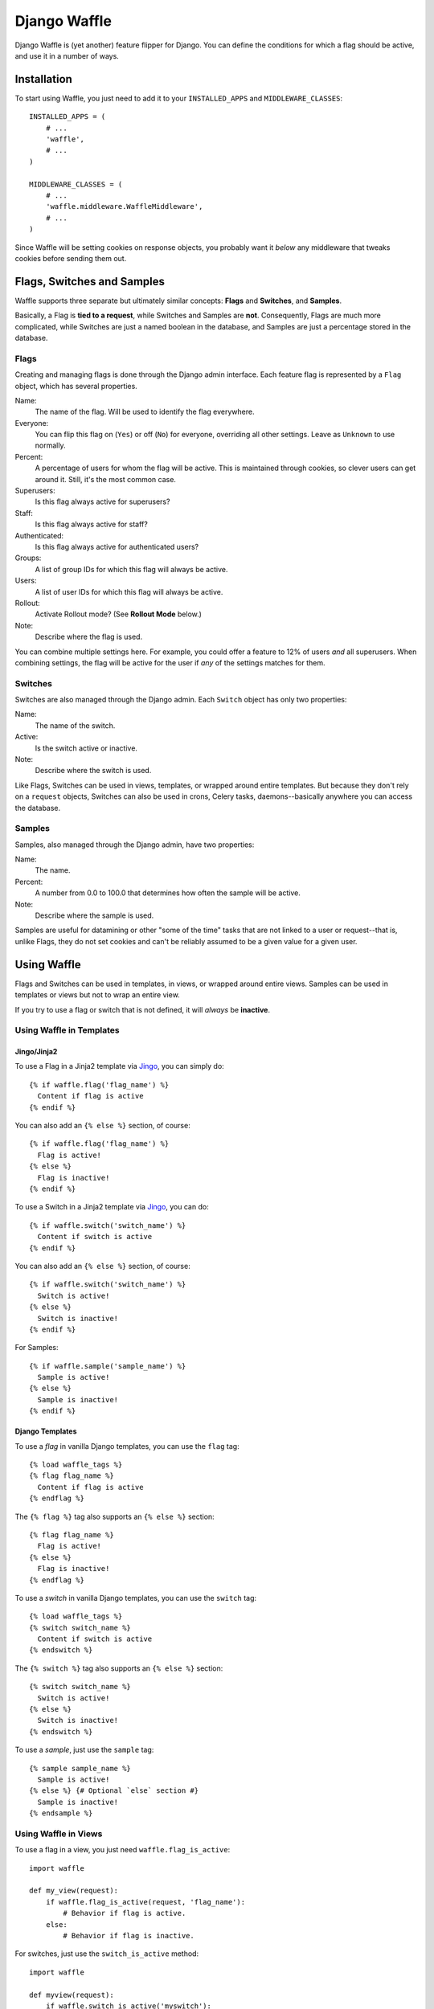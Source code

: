 =============
Django Waffle
=============

Django Waffle is (yet another) feature flipper for Django. You can define the
conditions for which a flag should be active, and use it in a number of ways.


Installation
============

To start using Waffle, you just need to add it to your
``INSTALLED_APPS`` and ``MIDDLEWARE_CLASSES``::

    INSTALLED_APPS = (
        # ...
        'waffle',
        # ...
    )

    MIDDLEWARE_CLASSES = (
        # ...
        'waffle.middleware.WaffleMiddleware',
        # ...
    )

Since Waffle will be setting cookies on response objects, you probably want it
*below* any middleware that tweaks cookies before sending them out.


Flags, Switches and Samples
===========================

Waffle supports three separate but ultimately similar concepts: **Flags** and
**Switches**, and **Samples**.

Basically, a Flag is **tied to a request**, while Switches and Samples are
**not**. Consequently, Flags are much more complicated, while Switches are
just a named boolean in the database, and Samples are just a percentage stored
in the database.


Flags
-----

Creating and managing flags is done through the Django admin interface. Each
feature flag is represented by a ``Flag`` object, which has several properties.

Name:
    The name of the flag. Will be used to identify the flag everywhere.
Everyone:
    You can flip this flag on (``Yes``) or off (``No``) for everyone,
    overriding all other settings. Leave as ``Unknown`` to use normally.
Percent:
    A percentage of users for whom the flag will be active. This is maintained
    through cookies, so clever users can get around it. Still, it's the most
    common case.
Superusers:
    Is this flag always active for superusers?
Staff:
    Is this flag always active for staff?
Authenticated:
    Is this flag always active for authenticated users?
Groups:
    A list of group IDs for which this flag will always be active.
Users:
    A list of user IDs for which this flag will always be active.
Rollout:
    Activate Rollout mode? (See **Rollout Mode** below.)
Note:
    Describe where the flag is used.

You can combine multiple settings here. For example, you could offer a feature
to 12% of users *and* all superusers. When combining settings, the flag will be
active for the user if *any* of the settings matches for them.


Switches
--------

Switches are also managed through the Django admin. Each ``Switch`` object has
only two properties:

Name:
    The name of the switch.
Active:
    Is the switch active or inactive.
Note:
    Describe where the switch is used.

Like Flags, Switches can be used in views, templates, or wrapped around entire
templates. But because they don't rely on a ``request`` objects, Switches can
also be used in crons, Celery tasks, daemons--basically anywhere you can
access the database.


Samples
-------

Samples, also managed through the Django admin, have two properties:

Name:
    The name.
Percent:
    A number from 0.0 to 100.0 that determines how often the sample will be
    active.
Note:
    Describe where the sample is used.

Samples are useful for datamining or other "some of the time" tasks that are
not linked to a user or request--that is, unlike Flags, they do not set cookies
and can't be reliably assumed to be a given value for a given user.


Using Waffle
============

Flags and Switches can be used in templates, in views, or wrapped around
entire views. Samples can be used in templates or views but not to wrap an
entire view.

If you try to use a flag or switch that is not defined, it will *always*
be **inactive**.


Using Waffle in Templates
-------------------------


Jingo/Jinja2
^^^^^^^^^^^^

To use a Flag in a Jinja2 template via `Jingo
<http://github.com/jbalogh/jingo>`_, you can simply do::

    {% if waffle.flag('flag_name') %}
      Content if flag is active
    {% endif %}

You can also add an ``{% else %}`` section, of course::

    {% if waffle.flag('flag_name') %}
      Flag is active!
    {% else %}
      Flag is inactive!
    {% endif %}

To use a Switch in a Jinja2 template via `Jingo
<http://github.com/jbalogh/jingo>`_, you can do::

    {% if waffle.switch('switch_name') %}
      Content if switch is active
    {% endif %}

You can also add an ``{% else %}`` section, of course::

    {% if waffle.switch('switch_name') %}
      Switch is active!
    {% else %}
      Switch is inactive!
    {% endif %}

For Samples::

    {% if waffle.sample('sample_name') %}
      Sample is active!
    {% else %}
      Sample is inactive!
    {% endif %}


Django Templates
^^^^^^^^^^^^^^^^

To use a *flag* in vanilla Django templates, you can use the ``flag`` tag::

    {% load waffle_tags %}
    {% flag flag_name %}
      Content if flag is active
    {% endflag %}

The ``{% flag %}`` tag also supports an ``{% else %}`` section::

    {% flag flag_name %}
      Flag is active!
    {% else %}
      Flag is inactive!
    {% endflag %}

To use a *switch* in vanilla Django templates, you can use the ``switch``
tag::

    {% load waffle_tags %}
    {% switch switch_name %}
      Content if switch is active
    {% endswitch %}

The ``{% switch %}`` tag also supports an ``{% else %}`` section::

    {% switch switch_name %}
      Switch is active!
    {% else %}
      Switch is inactive!
    {% endswitch %}


To use a *sample*, just use the ``sample`` tag::

    {% sample sample_name %}
      Sample is active!
    {% else %} {# Optional `else` section #}
      Sample is inactive!
    {% endsample %}

Using Waffle in Views
---------------------

To use a flag in a view, you just need ``waffle.flag_is_active``::

    import waffle

    def my_view(request):
        if waffle.flag_is_active(request, 'flag_name'):
            # Behavior if flag is active.
        else:
            # Behavior if flag is inactive.

For switches, just use the ``switch_is_active`` method::

    import waffle

    def myview(request):
        if waffle.switch_is_active('myswitch'):
            return 'switch is active'
        return 'switch is inactive'

Because it doesn't need a ``request`` object, ``switch_is_active`` can be used
anywhere.

Similarly, ``sample_is_active`` can be used anywhere, since it does not require
a ``request`` object::

    import waffle

    def myview(request):
        if waffle.sample_is_active('mysample'):
            # Some percent of requests.


Wrapping a Whole View
---------------------

You can also wrap an entire view in a flag::

    from waffle.decorators import waffle_flag

    @waffle_flag('flag_name')
    def my_view(request):
        # View only available if flag is active.

...or a switch::

    from waffle.decorators import waffle_switch

    @waffle_switch('switch_name')
    def my_view(request):
        # View only available if switch is active.

If the flag or switch is *not* active for the request, the view will be a 404.

You can reverse either decorator with an exclamation point at the start of the
flag or switch name, for example::

    @waffle_flag('!flag_name')
    def my_view(request):
        # View is only available if flag is INactive.


Global Settings
===============

There are a few global settings you can define to adjust Waffle's behavior.

+-------------------------+--------------+---------------------------------------+
| Setting                 | Default      | Description                           |
+=========================+==============+=======================================+
| ``WAFFLE_COOKIE``       | ``'dwf_%s'`` | The format for the cookies Waffle     |
|                         |              | sets. Must contain ``'%s'``.          |
+-------------------------+--------------+---------------------------------------+
| ``WAFFLE_DEFAULT``      | ``False``    | By default, if a flag is undefined,   |
|                         |              | Waffle treats it as inactive for      |
|                         |              | everyone. Set this to ``True`` to     |
|                         |              | treat undefined flags as active.      |
+-------------------------+--------------+---------------------------------------+
| ``WAFFLE_MAX_AGE``      | 2,529,000    | How long should Waffle cookies last?  |
|                         |              | (Integer, in seconds.) See the        |
|                         |              | **Cookies** section.                  |
+-------------------------+--------------+---------------------------------------+
| ``WAFFLE_OVERRIDE``     | ``False``    | Whether flags can be forced to be     |
|                         |              | active from the query string.         |
+-------------------------+--------------+---------------------------------------+
| ``WAFFLE_SECURE``       | ``False``    | Whether to set the ``secure`` flag on |
|                         |              | cookies.                              |
+-------------------------+--------------+---------------------------------------+
| ``WAFFLE_TABLE_SUFFIX`` |  ``None``    | What suffix to add to Waffle DB table |
|                         |              | names.                                |
+-------------------------+--------------+---------------------------------------+

================

If you turn on the ``WAFFLE_OVERRIDE`` setting, you can guarantee a flag will
be active for a request by putting it in the query string.

For example, if I use the flag ``example`` in a view that serves the URL
``/search``, then I can turn on the flag by adding ``?example=1`` to the query
string, or turn it off by adding ``?example=0``.

By default, ``WAFFLE_OVERRIDE`` is off. It may be useful for testing, automated
testing in particular.

Switches cannot be overridden at this time.


Cookies
=======

When falling back to percentage of active users, Waffle will set a cookie for
every request, setting the flag's value (on or off) for future requests.

If the cookie is set, its value is used (either True or False) and it is
re-set. Since cookies are re-set on every request (that uses the flag), you do
not need to set ``WAFFLE_MAX_AGE`` very high. Just high enough that a typical
returning user won't potentially flip back and forth between off and on.


Rollout Mode
============

**Rollout Mode** allows you to gradually enable a feature for all users. In
"normal" mode, a flag's value will be set in a cookie until ``WAFFLE_MAX_AGE``
whether the flag is active or not. In Rollout Mode, an *inactive* flag will set
a session cookie, and an *active* flag will set a longer-lived cookie.

Every time a user starts a new session, they'll have a chance (determined by
the percentage of the flag) to have the feature turned on "permanently". Once
it's on, it should stay on, unless they clear their cookies or use a different
browser (see **To Do**).

To guarantee an even rollout, it will likely be necessary to gradually increase
the flag's percentage as more and more users get stuck with the *active*
cookie.

Rollout Mode is enabled **per flag**.


Waffle in JavaScript
====================

Waffle now helps you use flags directly in JavaScript. You need to add the
``wafflejs`` view to your ``urls.py``::

    from waffle.views import wafflejs

    urlpatterns = patterns('',
        # ...
        url(r'^wafflejs$', wafflejs, name='wafflejs'),
        # ...
    )

You can then load the Waffle JavaScript in your templates::

    <script src="{% url wafflejs %}"></script>

Once you've loaded the JavaScript, you can use the global ``waffle`` object.
Just pass in a flag name. As in the Python API, if a flag or switch is
undefined, it will always be ``false``.

::

    if (waffle.flag('some_flag')) {
        // Flag is active.
    } else {
        // Flag is inactive.
    }

    if (waffle.switch('some_switch')) {
        // Switch is active.
    } else {
        // Switch is inactive.
    }

    if (waffle.sample('some_sample')) {
        // Sample is active.
    } else {
        // Sample is inactive.
    }

``waffle.sample(foo)`` will return the same value *on a given request* but
that value may not persist across multiple requests.


To Do
=====

* Keep a flag setting for a given user, regardless of browser/device.
